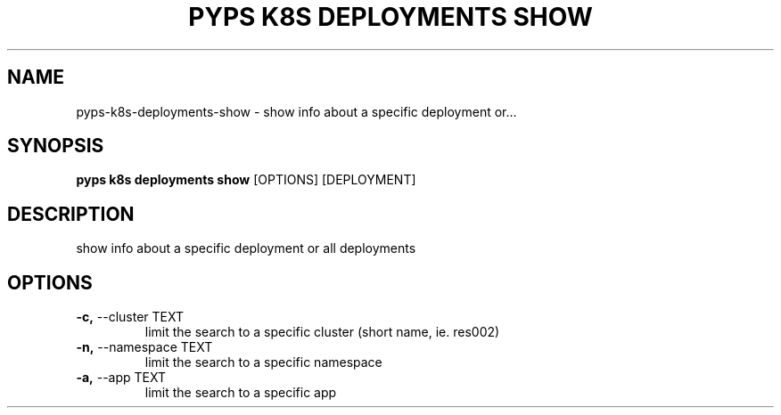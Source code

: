 .TH "PYPS K8S DEPLOYMENTS SHOW" "1" "2023-01-01" "1.0.0" "pyps k8s deployments show Manual"
.SH NAME
pyps\-k8s\-deployments\-show \- show info about a specific deployment or...
.SH SYNOPSIS
.B pyps k8s deployments show
[OPTIONS] [DEPLOYMENT]
.SH DESCRIPTION
show info about a specific deployment or all deployments
.SH OPTIONS
.TP
\fB\-c,\fP \-\-cluster TEXT
limit the search to a specific cluster (short name, ie. res002)
.TP
\fB\-n,\fP \-\-namespace TEXT
limit the search to a specific namespace
.TP
\fB\-a,\fP \-\-app TEXT
limit the search to a specific app
